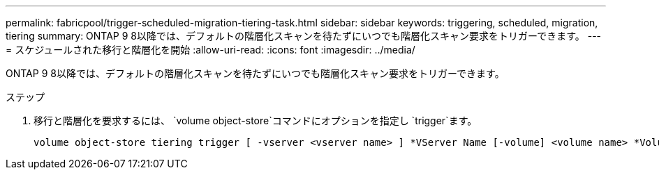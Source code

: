 ---
permalink: fabricpool/trigger-scheduled-migration-tiering-task.html 
sidebar: sidebar 
keywords: triggering, scheduled, migration, tiering 
summary: ONTAP 9 8以降では、デフォルトの階層化スキャンを待たずにいつでも階層化スキャン要求をトリガーできます。 
---
= スケジュールされた移行と階層化を開始
:allow-uri-read: 
:icons: font
:imagesdir: ../media/


[role="lead"]
ONTAP 9 8以降では、デフォルトの階層化スキャンを待たずにいつでも階層化スキャン要求をトリガーできます。

.ステップ
. 移行と階層化を要求するには、 `volume object-store`コマンドにオプションを指定し `trigger`ます。
+
[listing]
----
volume object-store tiering trigger [ -vserver <vserver name> ] *VServer Name [-volume] <volume name> *Volume Name
----

